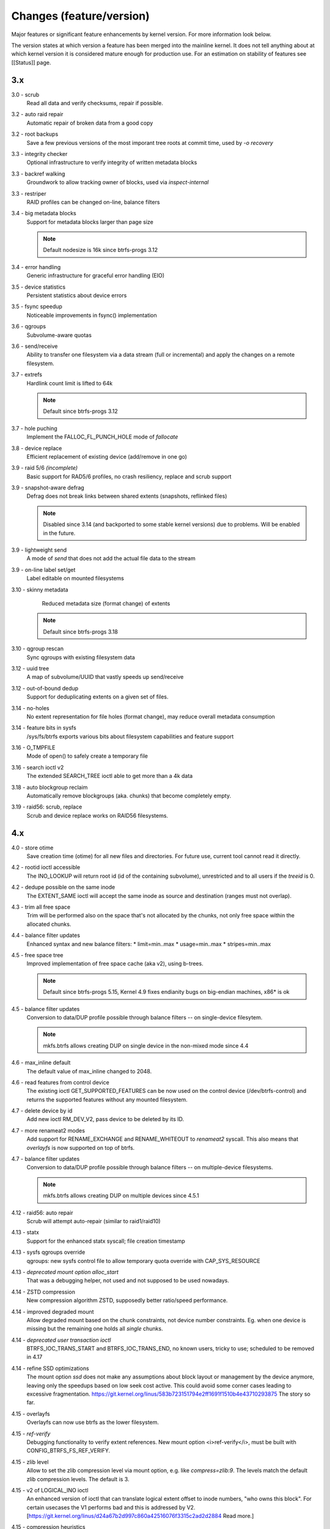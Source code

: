Changes (feature/version)
=========================

Major features or significant feature enhancements by kernel version. For more
information look below.

The version states at which version a feature has been merged into the mainline
kernel. It does not tell anything about at which kernel version it is
considered mature enough for production use. For an estimation on stability of
features see [[Status]] page.

3.x
---

3.0 - scrub
        Read all data and verify checksums, repair if possible.

3.2 - auto raid repair
        Automatic repair of broken data from a good copy

3.2 - root backups
        Save a few previous versions of the most imporant tree roots at commit time, used by *-o recovery*

3.3 - integrity checker
        Optional infrastructure to verify integrity of written metadata blocks

3.3 - backref walking
        Groundwork to allow tracking owner of blocks, used via *inspect-internal*

3.3 - restriper
        RAID profiles can be changed on-line, balance filters

3.4 - big metadata blocks
        Support for metadata blocks larger than page size

        .. note::
           Default nodesize is 16k since btrfs-progs 3.12

3.4 - error handling
        Generic infrastructure for graceful error handling (EIO)

3.5 - device statistics
        Persistent statistics about device errors

3.5 - fsync speedup
        Noticeable improvements in fsync() implementation

3.6 - qgroups
        Subvolume-aware quotas

3.6 - send/receive
        Ability to transfer one filesystem via a data stream (full or
        incremental) and apply the changes on a remote filesystem.
3.7 - extrefs
        Hardlink count limit is lifted to 64k

        .. note::
           Default since btrfs-progs 3.12

3.7 - hole puching
        Implement the FALLOC_FL_PUNCH_HOLE mode of *fallocate*

3.8 - device replace
        Efficient replacement of existing device (add/remove in one go)

3.9 - raid 5/6 *(incomplete)*
        Basic support for RAD5/6 profiles, no crash resiliency, replace and scrub support

3.9 - snapshot-aware defrag
        Defrag does not break links between shared extents (snapshots, reflinked files)

        .. note::
           Disabled since 3.14 (and backported to some stable kernel versions)
           due to problems. Will be enabled in the future.

3.9 - lightweight send
        A mode of *send* that does not add the actual file data to the stream

3.9 - on-line label set/get
        Label editable on mounted filesystems

3.10 - skinny metadata
        Reduced metadata size (format change) of extents

       .. note::
          Default since btrfs-progs 3.18

3.10 - qgroup rescan
        Sync qgroups with existing filesystem data

3.12 - uuid tree
        A map of subvolume/UUID that vastly speeds up send/receive

3.12 - out-of-bound dedup
        Support for deduplicating extents on a given set of files.

3.14 - no-holes
        No extent representation for file holes (format change), may reduce overall metadata consumption

3.14 - feature bits in sysfs
        /sys/fs/btrfs exports various bits about filesystem capabilities and feature support

3.16 - O_TMPFILE
        Mode of open() to safely create a temporary file

3.16 - search ioctl v2
        The extended SEARCH_TREE ioctl able to get more than a 4k data

3.18 - auto blockgroup reclaim
        Automatically remove blockgroups (aka. chunks) that become completely empty.

3.19 - raid56: scrub, replace
        Scrub and device replace works on RAID56 filesystems.

4.x
---

4.0 - store otime
        Save creation time (otime) for all new files and directories. For
        future use, current tool cannot read it directly.

4.2 - rootid ioctl accessible
        The INO_LOOKUP will return root id (id of the containing subvolume),
        unrestricted and to all users if the *treeid* is 0.

4.2 - dedupe possible on the same inode
        The EXTENT_SAME ioctl will accept the same inode as source and
        destination (ranges must not overlap).

4.3 - trim all free space
        Trim will be performed also on the space that's not allocated by the
        chunks, not only free space within the allocated chunks.

4.4 - balance filter updates
        Enhanced syntax and new balance filters:
        * limit=min..max
        * usage=min..max
        * stripes=min..max

4.5 - free space tree
        Improved implementation of free space cache (aka v2), using b-trees.

        .. note::
           Default since btrfs-progs 5.15, Kernel 4.9 fixes endianity bugs on
           big-endian machines, x86* is ok

4.5 - balance filter updates
        Conversion to data/DUP profile possible through balance filters -- on single-device filesytem.

        .. note::
           mkfs.btrfs allows creating DUP on single device in the non-mixed mode since 4.4

4.6 - max_inline default
        The default value of max_inline changed to 2048.

4.6 - read features from control device
        The existing ioctl GET_SUPPORTED_FEATURES can be now used on the
        control device (/dev/btrfs-control) and returns the supported features
        without any mounted filesystem.

4.7 - delete device by id
        Add new ioctl RM_DEV_V2, pass device to be deleted by its ID.

4.7 - more renameat2 modes
        Add support for RENAME_EXCHANGE and RENAME_WHITEOUT to *renameat2*
        syscall. This also means that *overlayfs* is now supported on top of
        btrfs.

4.7 - balance filter updates
        Conversion to data/DUP profile possible through balance filters -- on multiple-device filesystems.

        .. note::
           mkfs.btrfs allows creating DUP on multiple devices since 4.5.1

4.12 - raid56: auto repair
        Scrub will attempt auto-repair (similar to raid1/raid10)

4.13 - statx
        Support for the enhanced statx syscall; file creation timestamp

4.13 - sysfs qgroups override
        qgroups: new sysfs control file to allow temporary quota override with CAP_SYS_RESOURCE

4.13 - *deprecated mount option alloc_start*
        That was a debugging helper, not used and not supposed to be used nowadays.

4.14 - ZSTD compression
        New compression algorithm ZSTD, supposedly better ratio/speed performance.

4.14 - improved degraded mount
        Allow degraded mount based on the chunk constraints, not device number
        constraints. Eg. when one device is missing but the remaining one holds
        all *single* chunks.

4.14 - *deprecated user transaction ioctl*
        BTRFS_IOC_TRANS_START and BTRFS_IOC_TRANS_END, no known users, tricky
        to use; scheduled to be removed in 4.17

4.14 - refine SSD optimizations
        The mount option *ssd* does not make any assumptions about block layout
        or management by the device anymore, leaving only the speedups based on
        low seek cost active.  This could avoid some corner cases leading to
        excessive fragmentation.
        https://git.kernel.org/linus/583b723151794e2ff1691f1510b4e43710293875
        The story so far.

4.15 - overlayfs
        Overlayfs can now use btrfs as the lower filesystem.

4.15 - *ref-verify*
        Debugging functionality to verify extent references. New mount option
        <i>ref-verify</i>, must be built with CONFIG_BTRFS_FS_REF_VERIFY.

4.15 - zlib level
        Allow to set the zlib compression level via mount option, e.g. like
        *compress=zlib:9*. The levels match the default zlib compression
        levels. The default is 3.

4.15 - v2 of LOGICAL_INO ioctl
        An enhanced version of ioctl that can translate logical extent offset
        to inode numbers, "who owns this block". For certain usecases the V1
        performs bad and this is addressed by V2.
        [https://git.kernel.org/linus/d24a67b2d997c860a42516076f3315c2ad2d2884
        Read more.]

4.15 - compression heuristics
        Apply a few heuristics to the data before they're compressed to decide
        if it's likely to gain any space savings. The methods: frequency
        sampling, repeated pattern detection, Shannon entropy calculation.

4.16 - fallocate: zero range
        Mode of the [http://man7.org/linux/man-pages/man2/fallocate.2.html
        *fallocate*] syscall to zero file range.

4.17 - *removed user transaction ioctl*
        deprecated in 4.14, see above

4.17 - *rmdir* on subvolumes
        Allow rmdir to delete an empty subvolume.

4.18 - XFLAGS ioctl
        Add support for ioctl FS_IOC_FSSETXATTR/FS_IOC_FSGETXATTR, successor of
        FS_IOC_SETFLAGS/FS_IOC_GETFLAGS ioctl. Currently supports: APPEND,
        IMMUTABLE, NOATIME, NODUMP, SYNC. Note that the naming is very
        confusing, though it's named *xattr*, it does not mean the extended
        attributes. It should be referenced as extended inode flags or
        *xflags*.

4.18 - EXTENT_SAME ioctl / 16MiB chunks
        The range for out-of-band deduplication implemented by the EXTENT_SAME
        ioctl will split the range into 16MiB chunks. Up to now this was the
        overall limit and effectively only the first 16MiB was deduplicated.

4.18 - GET_SUBVOL_INFO ioctl
        New ioctl to read subvolume information (id, directory name,
        generation, flags, UUIDs, time). This does not require root
        permissions, only the regular access to to the subvolume.

4.18 - GET_SUBVOL_ROOTREF ioctl
        New ioctl to enumerate subvolume references of a given subvolume. This
        does not require root permissions, only the regular access to to the
        subvolume.

4.18 - INO_LOOKUP_USER ioctl
        New ioctl to lookup path by inode number. This does not require root
        permissions, only the regular access to to the subvolume, unlike the
        INO_LOOKUP ioctl.

4.19 - defrag ro/rw
        Allow to run defrag on files that are normally accesible for
        read-write, but are currently opened in read-only mode.

5.x
---

5.0 - swapfile
        With some limitations where COW design does not work well with the swap
        implementation (nodatacow file, no compression, cannot be snapshotted,
        not possible on multiple devices, ...), as this is the most restricted
        but working setup, we'll try to improve that in the future

5.0 - metadata uuid
        An optional incompat feature to assign a new filesystem UUID without
        overwriting all metadata blocks, stored only in superblock, unlike what
        ``btrfstune -u``

5.1 - FORGET_DEV ioctl
        Unregister devices previously added by the scan ioctl, same effect as
        if the kernel module is reloaded.

5.1 - zstd level
        Allow to set the zstd compression level via mount option, e.g. like
        *compress=zstd:9*. The levels match the default zstd compression
        levels. The default is 3, maximum is 15.

5.2 - pre-write checks
        Verify metadata blocks before submitting them to the devices. This can
        catch consistency problems or bitflips.

5.5 - more checksums
        New checksum algorithms: xxhash (64b), SHA256 (256b), BLAKE2b (256b).

5.5 - RAID1C34
        RAID1 with 3- and 4- copies (over all devices).

5.6 - async discard
        Mode of discard (*mount -o discard=async*) that merges freed extents to
        larger chunks and submits them for discard in a less intrusive way

5.6 - device info in sysfs
        More information about device state can be found in per-filesystem sysfs directory.

5.7 - reflink/clone works on inline files
        Inline files can be reflinked to the tail extent of other files

5.7 - faster balance cancel
        More cancellation points in balance that will shorten the time to stop
        processing once <tt>btrfs balance cancel</tt> is called.

5.7 - *removed flag BTRFS_SUBVOL_CREATE_ASYNC*
        Remove support of flag BTRFS_SUBVOL_CREATE_ASYNC from subvolume creation ioctl.

5.7 - v2 of snapshot deletion ioctl
        New ioctl BTRFS_IOC_SNAP_DESTROY_V2, deletion by subvolume id is now possible.

5.9 - mount option *rescue*
        Unified mount option for actions that may help to access a damaged
        filesystem. Now supports: nologreplay, usebackuproot

5.9 - qgroups in sysfs
        The information about qgroup status and relations is exported in */sys/fs/UUID/qgroups*

5.9 - FS_INFO ioctl
        Export more information: checksum type, checksum size, generation, metadata_uuid

5.10 - exclusive ops in sysfs
        Export which filesystem exclusive operation is running (balance,
        resize, device add/delete/relpace, ...)

5.11 - remove *inode_cache*
        Remove inode number caching feature (mount -o inode_cache)

5.11 - more rescue=
        Additional modes for mount option *rescue=*: ignorebadroots/ibadroots,
        ignoredatacsums/idatacsums. All are exported in sysfs.

5.12 - zoned mode
        Support for zoned devices with special allocation/write mode to
        fixed-size zones. See [[Zoned]].

5.13 - supported_sectorsizes in sysfs
        List supported sector sizes in sysfs file /sys/fs/btrfs/features/supported_sectorsizes

5.14 - sysfs scrub bw limit
        Tunable bandwidth limit
        (/sys/fs/btrfs/FSID/devinfo/DEVID/scrub_speed_max) for scrub (and
        device replace) for a given device.

5.14 - sysfs device stats
        The device stats can be also found in /sys/fs/btrfs/FSID/devinfo/DEVID/error_stats.

5.14 - cancellable resize, device delete
        The filesystem resize and device delete operations can be cancelled by
        specifying *cancel* as the device name.

5.14 - property value reset
        Change how empty value is interpreted. New behaviour will delete the
        value and reset it to default. This affects *btrfs.compression* where
        value *no* sets NOCOMPRESS bit while empty value resets all compression
        settings (either compression or NOCOMPRESS bit).

5.15 - fsverity
        The fs-verity is a support layer that filesystems can hook into to
        support transparent integrity and authenticity protection of read-only
        files. https://www.kernel.org/doc/html/latest/filesystems/fsverity.html

5.15 - idmapped mount
        Support mount with uid/gid mapped according to another namespace.
        https://lwn.net/Articles/837566/

5.16 - ZNS in zoned
        Zoned namespaces. https://zonedstorage.io/docs/introduction/zns ,
        https://lwn.net/Articles/865988/

5.17 - send and relocation
        Send and relocation (balance, device remove, shrink, block group
        reclaim) can now work in parallel

5.17 - device add vs balance
        It is possible to add a device with paused balance

        .. note::
           Since kernel 5.17.7 and btrfs-progs 5.17.1

5.17 - *no warning with flushoncommit*
        Mounting with *-o flushoncommit* does not triggher the (harmless)
        warning at each transaction commit

        .. note::
           Also backported to 5.15.27 and 5.16.13

5.18 - zoned and DUP metadata
        DUP metadata works with zoned mode

5.18 - encoded data ioctl
        New ioctls to read and write pre-encoded data (i.e. no transformation
        and directly written as extents), now works for compressed data

5.18 - *removed balance ioctl v1*
        The support for ioctl BTRFS_IOC_BALANCE has been removed, superseded by
        BTRFS_IOC_BALANCE_V2m long time ago

5.18 - *cross-mount reflink works*
        the VFS limitation to reflink files on separate subvolume mounts of the
        same filesystem has been removed

5.19 - subpage support pages > 4KiB
        Metadata node size is supported regardless of the CPU page size
        (minimum size is 4KiB), data sectorsize is supported <= page size.
        Additionally subpage also supports RAID56.

5.19 - per-type background threshold for reclaim
        Add sysfs tunable for background reclaim threshold for all block group
        types (data, metadata, system).
